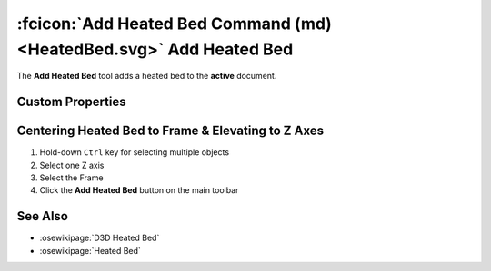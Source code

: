 :fcicon:`Add Heated Bed Command (md) <HeatedBed.svg>`  Add Heated Bed
=====================================================================
The **Add Heated Bed** tool adds a heated bed to the **active** document.

Custom Properties
-----------------
.. fc-custom-property-table:: ose3dprinter.model._heated_bed.heated_bed_model.HeatedBedModel

Centering Heated Bed to Frame & Elevating to Z Axes
---------------------------------------------------
1. Hold-down ``Ctrl`` key for selecting multiple objects
2. Select one Z axis
3. Select the Frame
4. Click the **Add Heated Bed** button on the main toolbar

.. image:: /_static/centering-and-raising-heated-bed.gif

See Also
--------
* :osewikipage:`D3D Heated Bed`
* :osewikipage:`Heated Bed`
